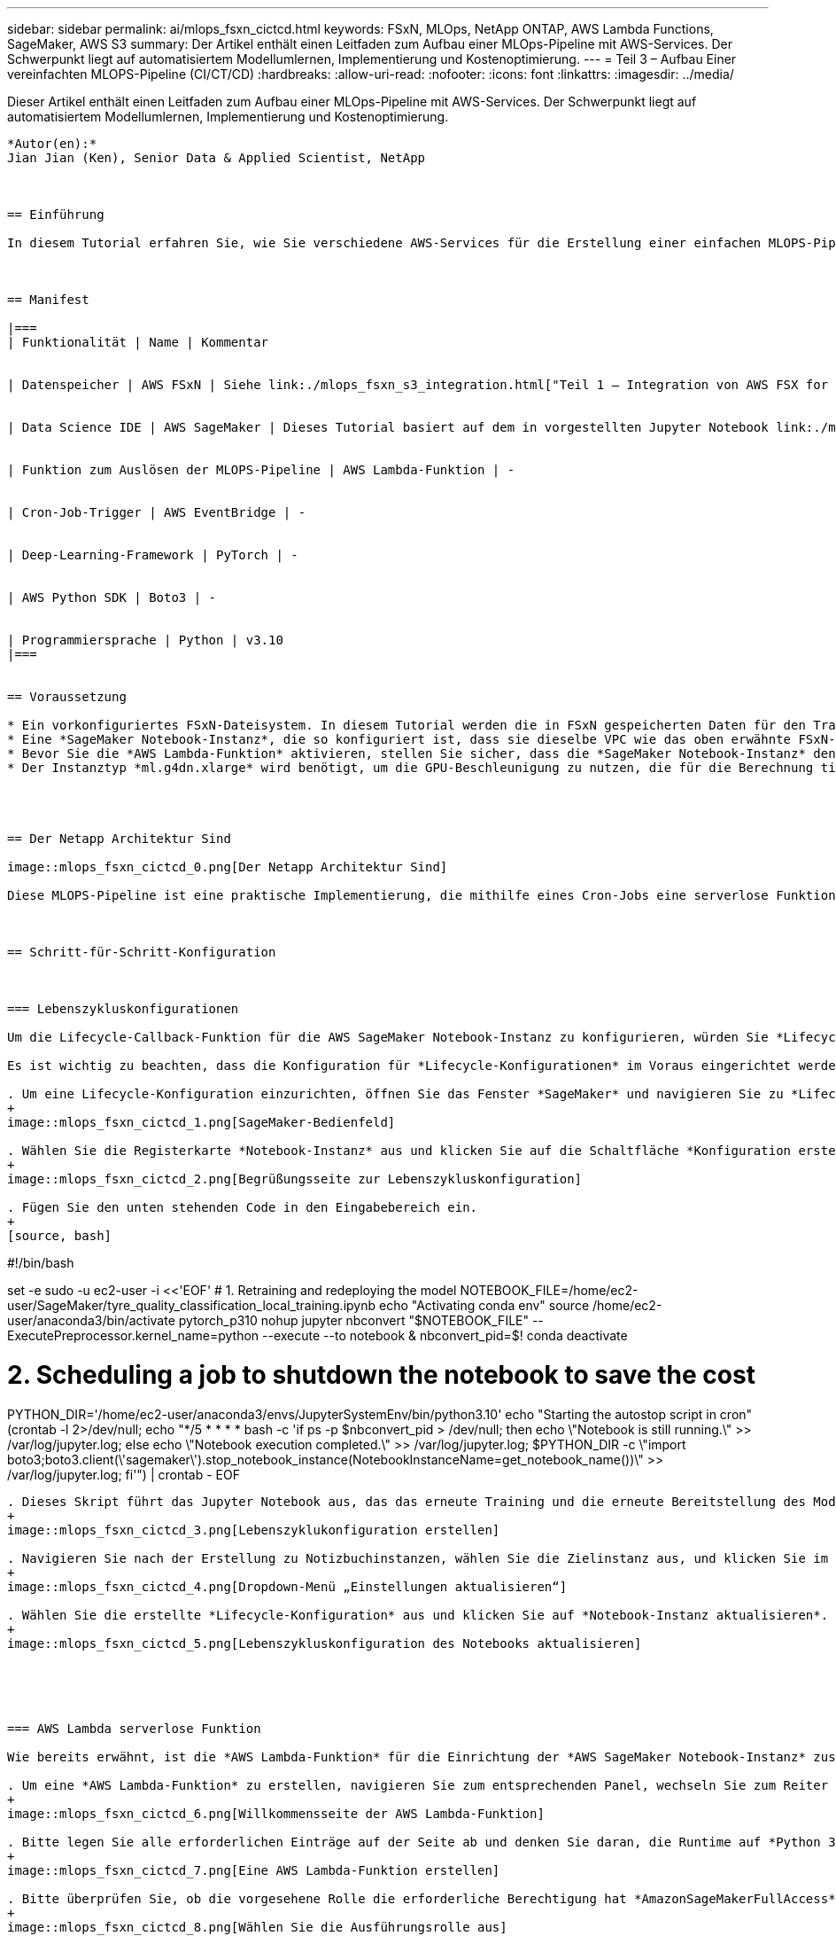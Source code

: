---
sidebar: sidebar 
permalink: ai/mlops_fsxn_cictcd.html 
keywords: FSxN, MLOps, NetApp ONTAP, AWS Lambda Functions, SageMaker, AWS S3 
summary: Der Artikel enthält einen Leitfaden zum Aufbau einer MLOps-Pipeline mit AWS-Services. Der Schwerpunkt liegt auf automatisiertem Modellumlernen, Implementierung und Kostenoptimierung. 
---
= Teil 3 – Aufbau Einer vereinfachten MLOPS-Pipeline (CI/CT/CD)
:hardbreaks:
:allow-uri-read: 
:nofooter: 
:icons: font
:linkattrs: 
:imagesdir: ../media/


[role="lead"]
Dieser Artikel enthält einen Leitfaden zum Aufbau einer MLOps-Pipeline mit AWS-Services. Der Schwerpunkt liegt auf automatisiertem Modellumlernen, Implementierung und Kostenoptimierung.
----

*Autor(en):*
Jian Jian (Ken), Senior Data & Applied Scientist, NetApp



== Einführung

In diesem Tutorial erfahren Sie, wie Sie verschiedene AWS-Services für die Erstellung einer einfachen MLOPS-Pipeline nutzen können, die Continuous Integration (CI), Continuous Training (CT) und Continuous Deployment (CD) umfasst. Im Gegensatz zu herkömmlichen DevOps-Pipelines erfordert MLOps beim Abschluss des Betriebszyklus zusätzliche Überlegungen. Wenn Sie dieses Tutorial befolgen, erhalten Sie Einblicke in die Integration von CT in die MLOPS-Schleife, was ein kontinuierliches Training Ihrer Modelle und eine nahtlose Bereitstellung für die Inferenz ermöglicht. Das Tutorial führt Sie durch die Nutzung von AWS-Services zur Einrichtung dieser End-to-End-MLOPS-Pipeline.



== Manifest

|===
| Funktionalität | Name | Kommentar 


| Datenspeicher | AWS FSxN | Siehe link:./mlops_fsxn_s3_integration.html["Teil 1 – Integration von AWS FSX for NetApp ONTAP (FSxN) als privater S3-Bucket in AWS SageMaker"]. 


| Data Science IDE | AWS SageMaker | Dieses Tutorial basiert auf dem in vorgestellten Jupyter Notebook link:./mlops_fsxn_sagemaker_integration_training.html["Teil 2 – Nutzung von AWS FSX for NetApp ONTAP (FSxN) als Datenquelle für das Modelltraining in SageMaker"]. 


| Funktion zum Auslösen der MLOPS-Pipeline | AWS Lambda-Funktion | - 


| Cron-Job-Trigger | AWS EventBridge | - 


| Deep-Learning-Framework | PyTorch | - 


| AWS Python SDK | Boto3 | - 


| Programmiersprache | Python | v3.10 
|===


== Voraussetzung

* Ein vorkonfiguriertes FSxN-Dateisystem. In diesem Tutorial werden die in FSxN gespeicherten Daten für den Trainingsprozess verwendet.
* Eine *SageMaker Notebook-Instanz*, die so konfiguriert ist, dass sie dieselbe VPC wie das oben erwähnte FSxN-Dateisystem verwendet.
* Bevor Sie die *AWS Lambda-Funktion* aktivieren, stellen Sie sicher, dass die *SageMaker Notebook-Instanz* den Status *angehalten* hat.
* Der Instanztyp *ml.g4dn.xlarge* wird benötigt, um die GPU-Beschleunigung zu nutzen, die für die Berechnung tiefer neuronaler Netzwerke notwendig ist.




== Der Netapp Architektur Sind

image::mlops_fsxn_cictcd_0.png[Der Netapp Architektur Sind]

Diese MLOPS-Pipeline ist eine praktische Implementierung, die mithilfe eines Cron-Jobs eine serverlose Funktion auslöst, die wiederum einen AWS-Service ausführt, der mit einer Lifecycle-Callback-Funktion registriert ist. Die *AWS EventBridge* fungiert als Cron-Job. Es ruft regelmäßig eine *AWS Lambda-Funktion* auf, die für die Umschulung und Neuimplementierung des Modells verantwortlich ist. Bei diesem Vorgang wird die *AWS SageMaker Notebook*-Instanz hochgefahren, um die erforderlichen Aufgaben auszuführen.



== Schritt-für-Schritt-Konfiguration



=== Lebenszykluskonfigurationen

Um die Lifecycle-Callback-Funktion für die AWS SageMaker Notebook-Instanz zu konfigurieren, würden Sie *Lifecycle-Konfigurationen* verwenden. Mit diesem Service können Sie die erforderlichen Aktionen definieren, die beim Starten der Notizbuchinstanz ausgeführt werden müssen. Konkret kann ein Shell-Skript innerhalb der *Lifecycle-Konfigurationen* implementiert werden, um die Notebook-Instanz nach Abschluss der Trainings- und Bereitstellungsprozesse automatisch herunterzufahren. Dies ist eine erforderliche Konfiguration, da die Kosten eine der wichtigsten Überlegungen bei MLOPS sind.

Es ist wichtig zu beachten, dass die Konfiguration für *Lifecycle-Konfigurationen* im Voraus eingerichtet werden muss. Daher wird empfohlen, die Konfiguration dieses Aspekts zu priorisieren, bevor mit dem Setup der anderen MLOPS-Pipeline fortgefahren wird.

. Um eine Lifecycle-Konfiguration einzurichten, öffnen Sie das Fenster *SageMaker* und navigieren Sie zu *Lifecycle-Konfigurationen* unter dem Abschnitt *Admin-Konfigurationen*.
+
image::mlops_fsxn_cictcd_1.png[SageMaker-Bedienfeld]

. Wählen Sie die Registerkarte *Notebook-Instanz* aus und klicken Sie auf die Schaltfläche *Konfiguration erstellen*
+
image::mlops_fsxn_cictcd_2.png[Begrüßungsseite zur Lebenszykluskonfiguration]

. Fügen Sie den unten stehenden Code in den Eingabebereich ein.
+
[source, bash]
----
#!/bin/bash

set -e
sudo -u ec2-user -i <<'EOF'
# 1. Retraining and redeploying the model
NOTEBOOK_FILE=/home/ec2-user/SageMaker/tyre_quality_classification_local_training.ipynb
echo "Activating conda env"
source /home/ec2-user/anaconda3/bin/activate pytorch_p310
nohup jupyter nbconvert "$NOTEBOOK_FILE" --ExecutePreprocessor.kernel_name=python --execute --to notebook &
nbconvert_pid=$!
conda deactivate

# 2. Scheduling a job to shutdown the notebook to save the cost
PYTHON_DIR='/home/ec2-user/anaconda3/envs/JupyterSystemEnv/bin/python3.10'
echo "Starting the autostop script in cron"
(crontab -l 2>/dev/null; echo "*/5 * * * * bash -c 'if ps -p $nbconvert_pid > /dev/null; then echo \"Notebook is still running.\" >> /var/log/jupyter.log; else echo \"Notebook execution completed.\" >> /var/log/jupyter.log; $PYTHON_DIR -c \"import boto3;boto3.client(\'sagemaker\').stop_notebook_instance(NotebookInstanceName=get_notebook_name())\" >> /var/log/jupyter.log; fi'") | crontab -
EOF
----
. Dieses Skript führt das Jupyter Notebook aus, das das erneute Training und die erneute Bereitstellung des Modells für die Inferenz übernimmt. Nach Abschluss der Ausführung wird das Notebook automatisch innerhalb von 5 Minuten heruntergefahren. Weitere Informationen zur Problembeschreibung und zur Codeimplementierung finden Sie unter link:./mlops_fsxn_sagemaker_integration_training.html["Teil 2 – Nutzung von AWS FSX for NetApp ONTAP (FSxN) als Datenquelle für das Modelltraining in SageMaker"].
+
image::mlops_fsxn_cictcd_3.png[Lebenszyklukonfiguration erstellen]

. Navigieren Sie nach der Erstellung zu Notizbuchinstanzen, wählen Sie die Zielinstanz aus, und klicken Sie im Dropdown-Menü Aktionen auf *Einstellungen aktualisieren*.
+
image::mlops_fsxn_cictcd_4.png[Dropdown-Menü „Einstellungen aktualisieren“]

. Wählen Sie die erstellte *Lifecycle-Konfiguration* aus und klicken Sie auf *Notebook-Instanz aktualisieren*.
+
image::mlops_fsxn_cictcd_5.png[Lebenszykluskonfiguration des Notebooks aktualisieren]





=== AWS Lambda serverlose Funktion

Wie bereits erwähnt, ist die *AWS Lambda-Funktion* für die Einrichtung der *AWS SageMaker Notebook-Instanz* zuständig.

. Um eine *AWS Lambda-Funktion* zu erstellen, navigieren Sie zum entsprechenden Panel, wechseln Sie zum Reiter *Funktionen* und klicken Sie auf *Create Function*.
+
image::mlops_fsxn_cictcd_6.png[Willkommensseite der AWS Lambda-Funktion]

. Bitte legen Sie alle erforderlichen Einträge auf der Seite ab und denken Sie daran, die Runtime auf *Python 3.10* umzuschalten.
+
image::mlops_fsxn_cictcd_7.png[Eine AWS Lambda-Funktion erstellen]

. Bitte überprüfen Sie, ob die vorgesehene Rolle die erforderliche Berechtigung hat *AmazonSageMakerFullAccess* und klicken Sie auf den Button *Funktion erstellen*.
+
image::mlops_fsxn_cictcd_8.png[Wählen Sie die Ausführungsrolle aus]

. Wählen Sie die erstellte Lambda-Funktion aus. Kopieren Sie auf der Registerkarte Code den folgenden Code, und fügen Sie ihn in den Textbereich ein. Dieser Code startet die Notebook-Instanz mit dem Namen *fsxn-ontap*.
+
[source, python]
----
import boto3
import logging

def lambda_handler(event, context):
    client = boto3.client('sagemaker')
    logging.info('Invoking SageMaker')
    client.start_notebook_instance(NotebookInstanceName='fsxn-ontap')
    return {
        'statusCode': 200,
        'body': f'Starting notebook instance: {notebook_instance_name}'
    }
----
. Klicken Sie auf die Schaltfläche *deploy*, um diese Codeänderung anzuwenden.
+
image::mlops_fsxn_cictcd_9.png[Einsatz]

. Um anzugeben, wie diese AWS Lambda-Funktion ausgelöst werden soll, klicken Sie auf die Schaltfläche Add Trigger.
+
image::mlops_fsxn_cictcd_10.png[AWS Funktions-Trigger hinzufügen]

. Wählen Sie EventBridge aus dem Dropdown-Menü aus, und klicken Sie dann auf das Optionsfeld Neue Regel erstellen. Geben Sie im Feld Ausdruck Zeitplan ein `rate(1 day)`, Und klicken Sie auf die Schaltfläche Hinzufügen, um diese neue Cron-Job-Regel auf die AWS Lambda-Funktion zu erstellen und anzuwenden.
+
image::mlops_fsxn_cictcd_11.png[Auslöser fertig stellen]



Nach Abschluss der zweistufigen Konfiguration startet die *AWS Lambda-Funktion* täglich das *SageMaker Notebook*, führt Modellumschulungen mit den Daten aus dem *FSxN*-Repository durch, stellt das aktualisierte Modell in der Produktionsumgebung wieder bereit und fährt die *SageMaker Notebook-Instanz* automatisch herunter, um die Kosten zu optimieren. Damit bleibt das Modell auf dem neuesten Stand.

Damit ist das Tutorial zur Entwicklung einer MLOPS-Pipeline abgeschlossen.
